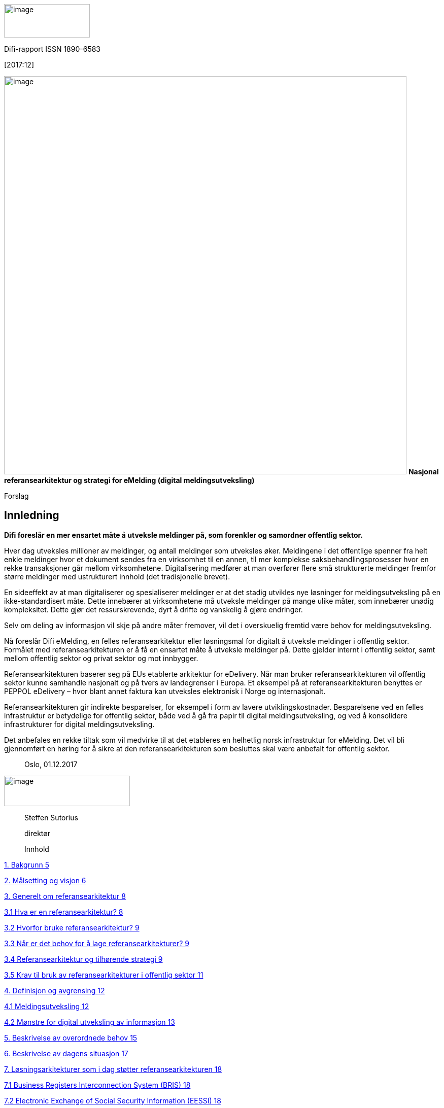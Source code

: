 image:images/media/image1.png[image,width=169,height=66] 

Difi-rapport
ISSN 1890-6583

{empty}[2017:12]

image:images/media/image3.png[image,width=793,height=785]
**Nasjonal
referansearkitektur og strategi for eMelding (digital
meldingsutveksling)**

Forslag


Innledning 
----------


*Difi foreslår en mer ensartet måte å utveksle meldinger på, som
forenkler og samordner offentlig sektor.*

Hver dag utveksles millioner av meldinger, og antall meldinger som
utveksles øker. Meldingene i det offentlige spenner fra helt enkle
meldinger hvor et dokument sendes fra en virksomhet til en annen, til
mer komplekse saksbehandlingsprosesser hvor en rekke transaksjoner går
mellom virksomhetene. Digitalisering medfører at man overfører flere små
strukturerte meldinger fremfor større meldinger med ustrukturert innhold
(det tradisjonelle brevet).

En sideeffekt av at man digitaliserer og spesialiserer meldinger er at
det stadig utvikles nye løsninger for meldingsutveksling på en
ikke-standardisert måte. Dette innebærer at virksomhetene må utveksle
meldinger på mange ulike måter, som innebærer unødig kompleksitet. Dette
gjør det ressurskrevende, dyrt å drifte og vanskelig å gjøre endringer.

Selv om deling av informasjon vil skje på andre måter fremover, vil det
i overskuelig fremtid være behov for meldingsutveksling.

Nå foreslår Difi eMelding, en felles referansearkitektur eller
løsningsmal for digitalt å utveksle meldinger i offentlig sektor.
Formålet med referansearkitekturen er å få en ensartet måte å utveksle
meldinger på. Dette gjelder internt i offentlig sektor, samt mellom
offentlig sektor og privat sektor og mot innbygger.

Referansearkitekturen baserer seg på EUs etablerte arkitektur for
eDelivery. Når man bruker referansearkitekturen vil offentlig sektor
kunne samhandle nasjonalt og på tvers av landegrenser i Europa. Et
eksempel på at referansearkitekturen benyttes er PEPPOL eDelivery – hvor
blant annet faktura kan utveksles elektronisk i Norge og internasjonalt.

Referansearkitekturen gir indirekte besparelser, for eksempel i form av
lavere utviklingskostnader. Besparelsene ved en felles infrastruktur er
betydelige for offentlig sektor, både ved å gå fra papir til digital
meldingsutveksling, og ved å konsolidere infrastrukturer for digital
meldingsutveksling.

Det anbefales en rekke tiltak som vil medvirke til at det etableres en
helhetlig norsk infrastruktur for eMelding. Det vil bli gjennomført en
høring for å sikre at den referansearkitekturen som besluttes skal være
anbefalt for offentlig sektor.

________________
Oslo, 01.12.2017
________________

image:images/media/image5.png[image,width=248,height=60]

________________
Steffen Sutorius

direktør

Innhold
________________

link:#bakgrunn[1. Bakgrunn 5]

link:#målsetting-og-visjon[2. Målsetting og visjon 6]

link:#generelt-om-referansearkitektur[3. Generelt om referansearkitektur
8]

link:#_Toc508697751[​3.1 Hva er en referansearkitektur? 8]

link:#_Toc508697752[3.2 Hvorfor bruke referansearkitektur? 9]

link:#når-er-det-behov-for-å-lage-referansearkitekturer[3.3 Når er det
behov for å lage referansearkitekturer? 9]

link:#referansearkitektur-og-tilhørende-strategi[3.4 Referansearkitektur
og tilhørende strategi 9]

link:#_Toc508697755[3.5 Krav til bruk av referansearkitekturer i
offentlig sektor 11]

link:#definisjon-og-avgrensing[4. Definisjon og avgrensing 12]

link:#_Toc508697757[4.1 Meldingsutveksling 12]

link:#mønstre-for-digital-utveksling-av-informasjon[4.2 Mønstre for
digital utveksling av informasjon 13]

link:#beskrivelse-av-overordnede-behov[5. Beskrivelse av overordnede
behov 15]

link:#beskrivelse-av-dagens-situasjon[6. Beskrivelse av dagens situasjon
17]

link:#løsningsarkitekturer-som-i-dag-støtter-referansearkitekturen[7.
Løsningsarkitekturer som i dag støtter referansearkitekturen 18]

link:#_Toc508697762[7.1 Business Registers Interconnection System (BRIS)
18]

link:#electronic-exchange-of-social-security-information-eessi[7.2
Electronic Exchange of Social Security Information (EESSI) 18]

link:#elektroniske-handelsformat-ehf-og-peppol-edelivery-nettverket[7.3
Elektroniske handelsformat (EHF) og PEPPOL eDelivery-nettverket 18]

link:#betalingsinitiering[7.4 Betalingsinitiering 19]

link:#eformidling-meldingsutveksling-mellom-offentlige-virksomheter[7.5
eFormidling (Meldingsutveksling mellom offentlige virksomheter) 20]

link:#beskrivelse-av-referansearkitektur-for-digital-meldingsutveksling[8.
Beskrivelse av referansearkitektur for digital meldingsutveksling 21]

link:#prinsipper[8.1 Prinsipper 21]

link:#krav-til-emelding[8.2 Krav til eMelding 21]

link:#arkitektur-for-emelding[8.3 Arkitektur for eMelding 21]

link:#arkitektur-for-meldingsformidling[8.4 Arkitektur for
meldingsformidling 22]

link:#særlige-problemstillinger[9. Særlige problemstillinger 24]

link:#overføringsprotokoller[9.1 Overføringsprotokoller 24]

link:#forvaltning-og-ansvar-for-capability-lookup[9.2 Forvaltning og
ansvar for Capability Lookup 24]

link:#forvaltning-og-utvikling-av-programvare[9.3 Forvaltning og
utvikling av programvare 25]

link:#ansvar-for-vedlikehold-og-videreutvikling-av-referansearkitekturen[9.4
Ansvar for vedlikehold og videreutvikling av referansearkitekturen 25]

link:#forvaltning-av-infrastrukturen[9.5 Forvaltning av infrastrukturen
25]

link:#en-eller-flere-domenespesifikke-infrastrukturer[9.6 En eller flere
domenespesifikke infrastrukturer 26]

link:#finansiering-av-formidlingstjenester[9.7 Finansiering av
formidlingstjenester 26]

link:#overordnet-om-kostnader-og-nytte-ved-referansearkitektur-for-meldingsutveksling[10.
Overordnet om kostnader og nytte ved referansearkitektur for
meldingsutveksling 27]

link:#strategiske-grep-for-å-oppnå-endring[11. Strategiske grep for å
oppnå endring 29]

link:#_Toc508697782[11.1 Felles regelverk og styring 29]

link:#_Toc508697783[11.2 Grenseoverskridende tjenester/infrastruktur 29]

link:#_Toc508697784[11.3 Beste praksis fra Europa 29]

link:#_Toc508697785[11.4 Integrasjonspunkt 29]

link:#påvirke-prosjekter[11.5 Påvirke prosjekter 30]

link:#_Toc508697787[11.6 Finansiering via CEF Digital 30]

link:#ambisjonsnivå-og-tiltak[12. Ambisjonsnivå og tiltak 31]

link:#vedlegg-a---prinsipper[Vedlegg A - Prinsipper 35]

link:#referanseark-for-difi[Referanseark for Difi 1]

Bakgrunn
--------

I 2013 gjennomførte Difi en omfattende _kartlegging_ på området
Meldingsutveksling i offentlig sektor, som viser et klart rom for
forbedring __(Difi Rapport
2013:13__footnote:[https://www.difi.no/rapport/2013/11/meldingsutveksling-internt-i-forvaltningen[https://www.difi.no/rapport/2013/11/meldingsutveksling-internt-i-forvaltningen]]_)._
Store og små offentlige virksomheter benytter ofte papirpost eller
e-post for å kommunisere med hverandre i mangel av bedre alternativer.
Det ble også i rapporten påpekt at det utvikles for mange enkeltstående
løsninger for meldingsutveksling.

Det ble også kartlagt hvordan og i hvilke sammenhenger offentlige
virksomheter utveksler informasjon. Kartleggingen viste at
meldingsutveksling mellom offentlige virksomheter ofte inngår i en
større arbeidsprosess, hvor innbyggere eller private virksomheter er
involvert i ett eller flere av trinnene. Samtidig kan
forvaltningsorganer på ulike forvaltningsnivåer være involvert.

I 2015 ble det arbeidet frem en __Løsning for meldingsutveksling i
offentlig sektor (Difi Rapport
2015:3__footnote:[https://www.difi.no/rapport/2015/03/losning-meldingsutveksling-i-offentlig-sektor[https://www.difi.no/rapport/2015/03/losning-meldingsutveksling-i-offentlig-sektor]]_)._
Disse to rapportene redegjør tilsammen for behov, krav og mulige
løsninger for en samlet arkitektur for digital meldingsutveksling
(heretter omtalt som meldingsutveksling) mellom offentlige virksomheter,
mellom offentlige og private virksomheter og mot innbyggere.

Difi er et sentralt redskap i regjeringens arbeid med å utvikle og
effektivisere offentlig sektor. Difi skal løse felles utfordringer i
offentlig sektor som krever samordnet innsats. Meldingsutveksling er et
område der det kreves samordning og denne rapporten er et direkte
resultat av at Difi i sitt tildelingsbrev for 2017 har fått i oppdrag å
utarbeide en strategi og referansearkitektur for meldingsutveksling.

Norge skal være en del av det digitale indre marked i Europa
footnote:[https://www.regjeringen.no/no/tema/europapolitikk/tema/ikt-og-forvaltning1/id686154/[https://www.regjeringen.no/no/tema/europapolitikk/tema/ikt-og-forvaltning1/id686154/]]og
ta i bruk felles europeisk IKT-infrastruktur. Tillitstjenestene
beskrevet i
eIDAS-forordningenfootnote:[https://www.regjeringen.no/no/sub/eos-notatbasen/notatene/2012/okt/forordning-om-eid-og-elektroniske-tillitstjenester/id2434955/[https://www.regjeringen.no/no/sub/eos-notatbasen/notatene/2012/okt/forordning-om-eid-og-elektroniske-tillitstjenester/id2434955/]],
som også setter krav til meldingsutveksling, blir tilgjengelig som
fellestjenester som kan benyttes både av offentlige og private
virksomheter. CEF
eDeliveryfootnote:[https://ec.europa.eu/cefdigital/wiki/display/CEFDIGITAL/CEF+Digital+Home[https://ec.europa.eu/cefdigital/wiki/display/CEFDIGITAL/CEF+Digital+Home]],
som er den anbefalte infrastrukturen for meldingsutveksling i EU, danner
grunnlaget for eMelding som en nasjonal strategi og referansearkitektur
for meldingsutveksling. Norge er deltagere i EU-programmet CEF Digital,
som har som målsetting å etablere og forvalte en felles
IKT-infrastruktur på tvers av landegrensene i Europa, deriblant CEF
eDelivery, og er en viktig forutsetning for det digitale indre markedet.
Norsk deltakelse i programmet legger til rette for at norske løsninger
kan kobles til den felles infrastrukturen.

Målsetting og visjon
---------------------

Strategi og referansearkitektur for meldingsutveksling er et oppdrag
gitt av KMD i tildelingsbrevet for 2017: _«Difi skal utarbeide strategi
og referansearkitektur for meldingsutveksling»._ Arbeidet bygger videre
på Difis meldingsutvekslingsrapporter 2013:13 og 2015:3, som primært
omfattet offentlig sektor, samt på Difis arbeid med å digitalisere
offentlige anskaffelsesprosesser. Denne referansearkitekturen gjelder
også meldingsutveksling mellom offentlig sektor og privat sektor. Den
kan også benyttes for meldingsutveksling mellom private virksomheter der
de private aktørene finner det formålstjenlig.

*Referansearkitektur*

Formålet med referansearkitekturen foreMelding, er å beskrive hvordan
meldingsutveksling bør skje internt i offentlig sektor, samt mellom
offentlig sektor og privat sektor, basert på den europeiske byggeklossen
CEF eDelivery. Bruk av referansearkitektur vil forenkle utvikling, drift
og forvaltning av meldingsutveksling og legge til rette for nye
meldingsutvekslingsmønstre.

Målgruppe for referansearkitekturen er arkitekter, forretningsutviklere
og prosjektledere som jobber med digitalisering av forretningsprosesser
som involverer flere virksomheter.

Referansearkitekturen består av denne strategien som sier hvordan
referansearkitekturen skal tas i bruk, og en teknisk del som er
arkitekturmalen.

Referansearkitekturen vil definere roller og plassere ansvar, veilede og
stille krav til arkitektur og standarder som skal benyttes når meldinger
utveksles, basert på beste praksis i EU. Hvor det er aktuelt vil
referansearkitekturen peke på konkrete løsninger som kan benyttes.

*Strategi*

Hensikten med denne strategien er å sikre at eMelding
referansearkitekturen tas i bruk, så raskt som mulig med lavest mulig
ressursbruk. Dette vil føre til konsolidering av hvordan meldinger
utveksles internt i offentlig sektor samt mellom offentlig sektor og
privat sektor. Strategien vil ha tiltak for å plassere ansvar for
referansearkitekturen og komponenter i infrastrukturen samt stille krav
til bruk av referansearkitekturen.

Målgruppe for denne strategien er virksomhetsarkitekter og ledere med
ansvar for digitalisering.

Visjon for meldingsutveksling illustreres i figuren under:

image:images/media/image6.jpeg[image,width=737,height=374]

*Effektmål*

Følgende effektmål gjelder for referansearkitektur for
meldingsutveksling:

* En mer ensartet måte å utveksle meldinger i og med offentlig sektor.
* Offentlig norsk sektor er bedre i stand til å utveksle meldinger innen
EØS-området (over landegrenser).
* Enklere utvikling av løsninger for meldingsutveksling ved bruk av
referansearkitekturen.

*Resultatmål*

Innholdet i denne strategien er et resultat av prosjektets mål:

* Tilby forslag til en norsk referansearkitektur for eMelding basert på
CEF eDelivery.
* Lage forslag til en strategi som anbefaler hvordan eMelding skal
behandles videre.
* Beskrive ulike samhandlingsmønstre for å få en mer presis begrepsbruk
på området.
* Identifisere problemstillinger som bør løses for å forenkle eMelding.

 Generelt om referansearkitektur
--------------------------------

​3.1 Hva er en referansearkitektur?
~~~~~~~~~~~~~~~~~~~~~~~~~~~~~~~~~~~

En referansearkitektur er en løsningsmal for hvordan virksomheter
utvikler løsninger innenfor et avgrenset område. Referansearkitekturen
beskriver forretningsmessige mål, fastlegger prinsipper og begreper som
gjelder for området, hvilke standarder og eventuelt hvilke teknologier
som bør benyttes, og hvordan virksomheten skal realiserer effekter både
på forretningsnivå og teknisk nivå.

Det finnes ulike typer referansearkitekturer: ​

* Grunnleggende referansearkitekturer, som beskriver generelle krav til
for eksempel informasjonssikkerhet.
* Tekniske, som beskriver arkitekturen og peker på relevante
teknologiske løsninger som skal utvikles og brukes, for eksempel krav
til tegnsett når data skal utveksles mellom registre.
* Anvendelsesorienterte, som innen et spesifikt forretningsområde peker
på prinsipper og retningslinjer til konkrete løsninger, f.eks. denne
referansearkitekturen om meldingsutveksling.

Referansearkitekturer kan beskrives på ulike abstraksjonsnivåer.
Omfangsrike og altomfattende arkitekturer kan være hinder for
innovasjon. Det viktig å finne rett balanse på omfang og
detaljeringsnivå. Hvis ensartet samhandling er viktig, bør kravene som
stilles være mer detaljert.

Referansearkitektur må ta utgangspunkt i brukerbehov, være basert på
erfaring og peke på beste praksis.

Referansearkitekturene gir både offentlige og private virksomheter
felles retning på nyutvikling, videreutvikling og anskaffelser av
offentlige samhandlingsløsninger.

Figuren nedenfor viser sammenhengen mellom forretningsmessige mål og
behov for referansearkitektur, som påvirker løsninger, og som inngår i
forvaltningens digitale samhandlingsplattform.

image:images/media/image7.png[image,width=616,height=291]

Figur 2: Rammeverk for referansearkitektur

3.2 Hvorfor bruke referansearkitektur?
~~~~~~~~~~~~~~~~~~~~~~~~~~~~~~~~~~~~~~

​​Referansearkitektur tilbyr harmonisering av samhandlingsarkitekturer
gjennom felles begrepsbruk, gjenbrukbare løsninger og erfaring basert på
beste praksis.

________________________________________________________________________________________________________________________________________________________________________________________________________________________________
*Økt fart*: Referansearkitekturer gir et modent startpunkt for arbeidet
med arkitektur i et utviklingsprosjekt. Virksomheten trenger ikke finne
opp hjulet på nytt.

*Høyere kvalitet*: Referansearkitekturer baserer seg på erfaring og
beste praksis.

*Mer Gjenbruk*: Referansearkitekturer peker på ressurser som kan
gjenbrukes, og dermed enklere å finne.

*Sterkere harmonisering o​​g samhandling*: Harmoniserer samhandlingen
generelt og på tvers av sektorer og forvaltningsnivå.

*Effektivt samarbeid på tvers*: Det er enklere å samarbeide på tvers av
sektorer og forvaltningsnivå ved bruk av felles begreper, modeller og
arkitektur. Det blir enklere å utveksle erfaringer og virksomhetene
modnes sammen.

*I tråd med lover og regler*: Referansearkitekturer kan bygge inn
juridiske krav og sikre at disse kravene følges.
________________________________________________________________________________________________________________________________________________________________________________________________________________________________

3.3 Når er det behov for å lage referansearkitekturer?
~~~~~~~~~~~~~~~~~~~~~~~~~~~~~~~~~~~~~~~~~~~~~~~~~~~~~~

Det er aktuelt å ha felles referansearkitekturer når flere virksomheter
har mange av de samme behovene, og behovene løses på ulike måter. Dette
gjelder særlig der det er behov for samhandling, og det er barrierer for
samhandling.

I offentlig sektor har det vært vanlig å løse åpenbare likartede behov
ved å etablere felleskomponenter. Felleskomponentene omfatter både
løsninger og registre. De viktigste kalles nasjonale felleskomponenter -
f.eks. ID-porten for å håndtere autentisering og Folkeregisteret for å
ha et sentralt register over personopplysninger. ​ Det bør vurderes om
man i større grad skal bruke referansearkitekturer, slik at
virksomhetene selv kan løse fellesoffentlige behov, og samtidig ivareta
egne prinsipper og krav.

Referansearkitekturer vil kunne være et nyttig virkemiddel for å
understøtte politiske målsetninger som gjelder hele offentlig sektor på
digitaliseringsområdet, for eksempel realisering av målene i Digital
agenda.

3.4 Referansearkitektur og tilhørende strategi
~~~~~~~~~~~~~~~~~~~~~~~~~~~~~~~~~~~~~~~~~~~~~~

image:images/media/image8.gif[image]

_Figur_ _3: Innhold i en referansearkitektur_

Referansearkitektur består av en strategi som sier hvordan en
referansearkitektur skal tas i bruk, og en teknisk referansearkitektur.

En referansearkitektur-strategi beskriver typisk følgende elementer:

* Visjon - hva er arkitektur-målbildet for referansearkitekturen, og
innplassering i den nasjonale arkitekturen (ønsket situasjon)
* Prinsipper - hvilke prinsipper ligger til grunn for det
forretningsmessige behov referansearkitekturen adresserer
* Politiske mål og føringer som ligger til grunn for
referansearkitekturen
* Nå-situasjonen og behov/problembeskrivelse
* Strategi for å gå fra nå-situasjon til ønsket situasjon
* Strategi for forvaltning og styring av referansearkitekturen
* En ikke-teknisk beskrivelse av referansearkitekturen

Den tekniske delen av referansearkitekturen er malen for en
løsningsarkitektur og er uttrykt i arkitekturspråk og modeller. Øverste
nivå er en overordnet beskrivelse av arkitekturen (Solution Architecture
Template (SAT)) og de arkitekturkomponenter (Architectural Building
Blocks (ABB)) den består av. De enkelte arkitekturkomponenter er
detaljert beskrevet, herunder hvilke standarder de baseres seg på.

image:images/media/image9.png[image,width=616,height=375]

Figur 4: European Interoperability Framework (EIF)

European Interoperability Framework
(EIF)footnote:[https://ec.europa.eu/isa2/eif_en[https://ec.europa.eu/isa2/eif_en]]
er et rammeverk for samhandling, laget av EU-kommisjonen under
ISA-programmet. I relasjon til spesielt referansearkitekturer er de fire
lagene i rammeverket (juridisk, organisatorisk, semantisk og teknisk
samhandlingsevne) relevant. Dette viser at samhandling handler om mer
enn teknologi. EIF-rammeverket sikrer at det blir satt fokus på behov,
krav og løsninger i de ulike lagene. Det pågår et arbeid, i regi av Difi
og SKATE, for å få på plass et nasjonalt rammeverk for samhandling
(NIF), basert på EIF.

Grunnlaget for referansearkitekturen er European Interoperability
Reference Architecture
(EIRAfootnote:[https://ec.europa.eu/isa2/solutions/eira_en[https://ec.europa.eu/isa2/solutions/eira_en]]),
som er Europakommisjonens referansearkitektur for samhandling. EIRA er
delt i overensstemmelse med lagene i EIF. Den er så generell at den
dekker alle tenkelige samhandlingsløsninger og tjener primært som en
klassifikasjons- og struktureringsmodell, da den beskriver hvilke
komponenter en referansearkitektur dekker og dens plassering i
referansearkitekturlandskapet.

image:images/media/image10.jpeg[image]

Figur 5: European Interoperability Reference Architecture (EIRA)

EIF og EIRA er strukturerende verktøy som kan hjelpe til å beskrive en
referansearkitekturs rammer og fokus. For eksempel de områder en
referansearkitektur dekker og hvilke samhandlingslag som behandles.

3.5 Krav til bruk av referansearkitekturer i offentlig sektor
~~~~~~~~~~~~~~~~~~~~~~~~~~~~~~~~~~~~~~~~~~~~~~~~~~~~~~~~~~~~~

Det må tas stilling til hvilken status referansearkitekturer skal ha i
offentlig sektor. Det foreslås at referansearkitekturene enten skal være
obligatorisk (som betyr at referansearkitekturen *skal* benyttes
innenfor et angitt område), eller anbefalt (som betyr at
referansearkitekturen *bør* benyttes, men kan fravikes i særlige
tilfeller).

En referansearkitektur kan også være delvis obligatorisk og delvis
anbefalt, dermed oppnås høyere grad av fleksibilitet.

De standarder som gjelder for området bør inngå i referansekatalogen for
offentlig
sektorfootnote:[https://www.difi.no/fagomrader-og-tjenester/digitalisering-og-samordning/standarder/referansekatalogen[https://www.difi.no/fagomrader-og-tjenester/digitalisering-og-samordning/standarder/referansekatalogen]].

Definisjon og avgrensing
------------------------

4.1 Meldingsutveksling
~~~~~~~~~~~~~~~~~~~~~~

image:images/media/image11.jpeg[image,width=520,height=323]

Meldingsutveksling
er en delmengde av informasjonsutveksling. Meldingsutveksling handler om
å flytte informasjon mellom to aktører. Når virksomheter har et felles
ansvar for utførelse av en forretningsprosess, skal det avtales og
defineres en koreografi (å sette forretningsprosesser i sammenheng)
mellom virksomhetene.

Et eksempel på en slik koreografi er «tradisjonell» manuell
saksbehandling. Avsender utformer et brev med dokumenter der man
etterlyser informasjon fra en annen virksomhet (mottaker).
Meldingsformidling er her den digitale versjonen av postverket.

En virksomhet skal kunne igangsette en forretningsprosess hos en annen
virksomhet gjennom en transaksjon i form av utveksling av en
hendelsesnotifikasjon som omhandler hvilken transaksjon det dreier seg
om, og hvilke data som er nødvendig for å kunne videreføre
forretningsprosessen. En forretningsprosess-koreografi er avtalen om
sekvensen av transaksjoner mellom to eller flere virksomheter, samt
innholdet i hver transaksjon (hendelsesnotifikasjon og Dokument(er)).

Dette spenner fra det enkle, hvor et dokument sendes fra en virksomhet
til en annen, til de mer komplekse forretningsprosessene, hvor en
transaksjon initierer en saksbehandlingsprosess hvor en rekke
transaksjoner går mellom virksomhetene.

eMeldingfootnote:[https://difidrift.sharepoint.com/sites/Arkitekturbibliotek/Referansearkitekturer/SAT-eDelivery.aspx[https://difidrift.sharepoint.com/sites/Arkitekturbibliotek/Referansearkitekturer/SAT-eDelivery.aspx]]
er digital meldingsutveksling, som støtter offentlige virksomheter,
private virksomheter og innbyggere med delte og sammenhengende
forretningsprosesser på en fleksibel, sikker og pålitelig måte.

4.2 Mønstre for digital utveksling av informasjon
~~~~~~~~~~~~~~~~~~~~~~~~~~~~~~~~~~~~~~~~~~~~~~~~~

Meldingsutveksling relaterer seg til alle EIF-lagenefootnote:[Juridisk,
organisatorisk, semantisk og teknisk samhandling - kap. 3.4]. Begrepet
meldingsformidling handler kun om arkitektur/infrastruktur på det
tekniske lag, det vil si selve flyttingen av en melding fra en
virksomhet til en annen.

image:images/media/image12.jpeg[image]

eMelding er en av flere former (mønstre) for digital
informasjonsutveksling. Figuren under viser tre forskjellige mønstre.
Mønsteret eMelding er fokus for denne referansearkitekturen, mens de
øvrige er eksempler på andre mønstre.

image:images/media/image13.png[image]

Figur 8: Mønstre for digital informasjonsutveksling

*eMelding*

Meldingsutveksling er karakterisert ved asynkron informasjonsforsendelse
(push), og kan sammenlignes med å sende en e-post eller SMS. Mottakeren
beslutter selv når og hvordan sin del av forretningsprosessen skal
startes (asynkront). Dette mønsteret egner seg når en virksomhet vet
hvilke andre virksomheter de skal kommunisere med, eller når
virksomheten ikke har kontroll på hvordan eller når en mottaker kommer
til å utføre sin del av forretningsprosessen.

*eOppslag*

eOppslag er synkron tilgang til informasjon enten ved henting av
informasjon (pull) eller oppdatering av informasjon (push). Dette
foregår i sanntid (synkront), hvor svar på en forespørsel gis innenfor
få sekunder. Dette kan være å gjøre en spørring i Folkeregisteret.
Mønsteret egner seg når en virksomhet har faste og forutsigbare parter,
slik som ved oppslag mot et register, der virksomhetene på forhånd kan
avtale hvordan og hvor fort mottakers forretningsprosess skal utføres.

*eNotifikasjon*

eNotifikasjon er en asynkron publisering av informasjon. Mottakere
abonnerer på spesifikke meldinger, typisk notifikasjoner på en hendelse.
Mønsteret egner seg for situasjoner der virksomhet ønsker å starte en
forretningsprosess basert på at en tilstand er endret. Et eksempel er at
virksomheten kan abonnerer på Folkeregisteret slik at de kan få beskjed
når en innbygger flytter inn og ut av ansvarsområdet til virksomheten,
eller abonnere på informasjon om åpnede konkurser i Konkursregisteret.

*Bruk av mønstre*

Formålet med å ha slike standardiserte mønstre er at virksomhetene i
større grad kan gjenbruke komponenter når sammenlignbare
forretningsprosesser skal digitaliseres. Hvilke av mønstrene som egner
seg best er avhengig av hver enkelt forretningsprosess, aktørene som er
involvert og om disse er kjente eller ikke.

Beskrivelse av overordnede behov
--------------------------------

Hver dag utveksles millioner av meldinger mellom virksomheter, og antall
meldinger som utveksles øker. Digitalisering medfører at virksomhetene
overfører flere små meldinger som er strukturerte, fremfor større
meldinger med ustrukturert innhold (det tradisjonelle brevet). En
sideeffekt av at virksomhetene digitaliserer og spesialiserer meldinger
er at det stadig utvikles nye løsninger for eMelding. Det er behov for
at eMeldingsutveksling skjer på en effektiv, pålitelig og sikker måte,
og at det er enkelt å koble til nye parter. For å skape det digitale
indre markedet i Europa er eMelding en av de viktigste byggeklossene.
For å øke samhandlingsevnen bør nasjonale myndigheter arbeide for at
meldingsutveksling skjer på en felles og gjenbrukbar måte, fremfor å
lage nye og særegne løsninger for eMelding.

*Behov for redusert kompleksitet*

Det kan stilles spørsmål ved behov for referansearkitektur for eMelding
i de tilfeller hvor kun to parter utveksler meldinger bilateralt.
Utfordringen kommer når en virksomhet har en rekke bilaterale forhold,
med ulik måte å utveksle meldinger på. Summen av bilaterale
eMeldingsløsninger innebærer kompleksitet, som referansearkitekturen kan
medvirke til å forenkle.

Virksomhetene må forholde seg til mange grensesnitt og ulike løsninger
for eMelding. Det er et behov for å konsolidere infrastrukturene for å
redusere antall grensesnitt og etablere en løsere kobling mellom
virksomhetenes forretningsprosesser og selve meldingsutvekslingen.

*Behov for økt samhandlingsevne*

Med digitalisering vil det være behov for å samhandle med andre aktører
og på nye måter enn i dag. En referansearkitektur og en nasjonal
infrastruktur gjør dette enklere.

*Behov for bedre etterlevelse av regelverk*

Løsning for eMelding må gjøre det enklere for offentlige virksomheter å
etterleve relevant regelverk i Norge og EU. Difi-rapport 2015:3 peker på
behov for bedre etterlevelse at journalføringsplikten i arkivloven.
eIDAS-forordningen
footnote:[https://www.regjeringen.no/no/sub/eos-notatbasen/notatene/2012/okt/forordning-om-eid-og-elektroniske-tillitstjenester/id2434955/[https://www.regjeringen.no/no/sub/eos-notatbasen/notatene/2012/okt/forordning-om-eid-og-elektroniske-tillitstjenester/id2434955/]]
som vil bli implementert i norsk lovgivning stiller krav, blant annet
for bruk av tillitstjenester, herunder CEF eDelivery. Ny
personvernforordning vil også stille krav som kan ha betydning for
hvordan eMelding skjer. Referansearkitekturen må sikre at gjeldende
regelverkskrav følges og må tilpasses nye regler. Ved bruk av
referansearkitekturen vil hensynet til regelverk kunne bli ivaretatt.

*Behov for grenseoverskridende tjenester*

Norske virksomheter har behov for eMelding på tvers av landegrenser.
Skal norske virksomheter enkelt kunne samhandle med Europa bør den
nasjonale infrastrukturen baseres på CEF eDelivery, som er den
byggekloss som forventes brukt i Europa for eMelding.

Brønnøysundregisteret har koblet seg til Business Registers
Interconnection System (BRIS), som er en del av CEF Digital for
tilkobling av Enhetsregistre for deling av selskapsinformasjon mellom
land i EU.

NAV har gjennom Electronic Exchange of Social Security
Information(EESSI) igangsatt prosjekt for utveksling av
trygdeinformasjon på tvers av landegrenser. Begge disse fellesløsningene
fra EU og CEF Digital baserer seg på bruk av CEF eDelivery for
meldingsutveksling.

Difi har gjennom ledelse og deltakelse i PEPPOL prosjektet og
OpenPEPPOL-organisasjonen etablert og implementert en felles europeisk
transportinfrastruktur for e-handel og e-faktura, som i dag er del av
CEF eDelivery.

*Behov for nødvendig informasjonssikkerhet*

Sikring av informasjon er sentralt i eMelding. Dette omfatter
integritet, konfidensialitet og uavviselighet. Informasjon må kunne
sendes uendret mellom avsender og mottaker, og uvedkommende må ikke få
tilgang til informasjonen. Avsender må være trygg på at mottaker er
riktig mottaker og mottaker må være trygg på at avsender er den
vedkommende utgir seg for å være. Informasjonen om eMelding må være
sporbar i ettertid (uavviselig). Referansearkitekturen ivaretar disse
behovene.

*Behov for informasjon om mottaker*

Avsender har behov for å vite om mottaker er i stand til å motta og
behandle den spesifikke meldingstypen som ønskes sendt, samt de tekniske
detaljene for utvekslingen. Videre har avsender behov for informasjon om
mottakers elektroniske adresse. Med denne informasjonen på plass kan
informasjon sendes fra avsenders maskin til mottakerens maskin, hvor den
kan prosesseres videre. Tilgang til oppdatert informasjon om mottakernes
tekniske kapabiliteter og deres elektroniske adresser ivaretas i
Capability Lookup-funksjonen i referansearkitekturen.

*Behov for forenkling av prismodeller/forretningsmodeller*

I dagens situasjon med ulike leverandører og løsninger for
eMeldingsformidling eksisterer det ulike forretningsmodeller. Det er
behov for å forenkle og redusere kostnadene knyttet til eMelding. Som
del av konsolidering av infrastrukturen må pris- og forretningsmodell
forenkles, og dermed gi større grad av forutsigbarhet for brukerne.

Beskrivelse av dagens situasjon
-------------------------------

Beskrivelse av dagens situasjon er tilsvarende beskrivelsen i _rapport
2015:3 løsning for meldingsutveksling i offentlig sektor_. Offentlige
virksomheter må i dag forholde seg til flere infrastrukturer for
eMeldingsformidling. Disse forvaltes av ulike virksomheter, det er brukt
ulike integrasjonsstandarder, de er ikke interoperatible (de snakker
ikke sammen) og det er liten grad av samordning mellom forvalterne av
infrastrukturene. Siden flere parallelle infrastrukturer benyttes, må
både offentlige virksomheter og deres leverandører forholde seg til
flere ulike grensesnitt. Dette leder til økt kompleksitet, høyere
kostnader enn nødvendig og tregere utbredelse av den enkelte
infrastruktur for eMelding. Resultatet er dårlig samordning av offentlig
sektor.

Et sentralt element for å kunne konsolidere og forenkle infrastrukturene
for eMelding er at det etableres en løsning for Capability Lookup. En av
anbefalingene i rapport 2015:3 var å etablere et integrasjonspunkt
(frittstående integrasjonsmodul), for å konsolidere integrasjonen mot de
ulike infrastrukturene for meldingsutveksling. Integrasjonspunktet er
tenkt som den del av en transisjonsarkitektur (virkemiddel for å lette
overgang fra dagens situasjon til ønsket situasjon) mot en mer
konsolidert eMeldingsformidlings-infrastruktur for eMelding.

image:images/media/image14.jpeg[Bilde3,width=591,height=339]

Figur 9: Nå-situasjon

Det eksisterer i dag flere prosjekter og aktiviteter som jobber med
dette problemområdet. KS har gjennom sitt initiativ FIKS flere
komponenter som håndterer deler av dette (for eksempel SvarUT). Innenfor
helsesektoren er Norsk Helsenett og Direktoratet for e-Helse sentrale
aktører som jobber med disse problemstillingene.

Difi har parallelt med referansearkitektur og strategi jobbet med mer
operative oppgaver hvor eMelding står sentralt. En hovedsatsing er
digitalisering av offentlige anskaffelser gjennom bruk av elektronisk
handelsformat (EHF) og PEPPOL eDelivery-nettverket. En annen
hovedsatsing er oppfølging av anbefalingene fra 2015:3 rapporten om
løsning for eMelding i offentlig sektor gjennom integrasjonspunkt. Dette
er således sentrale satsinger for Difi i forhold til operasjonalisering
og gjennomføring av målene satt i denne strategien.

Løsningsarkitekturer som i dag støtter referansearkitekturen
------------------------------------------------------------

7.1 Business Registers Interconnection System (BRIS)
~~~~~~~~~~~~~~~~~~~~~~~~~~~~~~~~~~~~~~~~~~~~~~~~~~~~

Ansvarlig: Brønnøysundregistrene

https://ec.europa.eu/cefdigital/wiki/pages/viewpage.action?pageId=46992657[https://ec.europa.eu/cefdigital/wiki/pages/viewpage.action?pageId=46992657]

BRIS er en løsning for sammenkobling av europeiske foretaksregistre.
BRIS er regulert i direktiv 2012/17/EU og i gjennomføringsrettsakten EU
2015/884 av 8. juni 2015. Løsningen ble satt i drift 8. juni 2017.

Alle foretaksregistre i EØS-området er koblet opp mot European Central
Platform (ECP). All kommunikasjon går mellom det enkelte
foretaksregister og ECP. I kommunikasjonen mot ECP benyttes CEF
https://ec.europa.eu/cefdigital/wiki/display/CEFDIGITAL/eDelivery[eDelivery] og CEF
https://ec.europa.eu/cefdigital/wiki/display/CEFDIGITAL/eSignature[eSignature] komponentene. 

Gjennom BRIS gis publikum tilgang via e-Justice portalen
(https://e-justice.europa.eu/content_find_a_company-489-en.do[https://e-justice.europa.eu/content_find_a_company-489-en.do])
for å søke opp og aksessere/bestille oppdatert foretaksinformasjon og
dokumenter.  I tillegg håndterer ECP notifikasjoner mellom
foretaksregistre knyttet til statusendringer, dette er spesielt relevant
for informasjon om foretak hjemmehørende i ett land men som har filial i
annet land eller ved gjennomføring av grenseoverskridende fusjoner av
foretak.

7.2 Electronic Exchange of Social Security Information (EESSI)
~~~~~~~~~~~~~~~~~~~~~~~~~~~~~~~~~~~~~~~~~~~~~~~~~~~~~~~~~~~~~~

Ansvarlig: Arbeids-og velferdsetaten (NAV)

http://ec.europa.eu/social/main.jsp?catId=869[http://ec.europa.eu/social/main.jsp?catId=869]

EESSI er en løsning for eMeldinger innenfor trygdeområdet. Løsningen er
basert på CEF eDelivery og har 60 aksesspunkter, som omfatter alle EU og
EØS land. EESSI omfatter 320 ulike meldingsflyter kalt SED (Strukturerte
elektroniske dokumenter), og mer enn 10 000 institusjoner og
hundretusener av saksbehandlere er involvert.

Forskrift om inkorporasjon av trygdeforordningene i EØS-avtalen
(Inkorporeringsforskriften (F22.06.2012 nr. 585) viser hvilke lover som
berøres av EUs trygderegler, og dermed også av EESSI. Norge har avgitt
en erklæring der det framgår hvilke norske lover som er omfattet og ut
fra det også hvilke institusjoner.

Til pan-europeisk eMelding, er det besluttet at Norge skal ha et
aksesspunkt, som forvaltes av NAV.

7.3 Elektroniske handelsformat (EHF) og PEPPOL eDelivery-nettverket
~~~~~~~~~~~~~~~~~~~~~~~~~~~~~~~~~~~~~~~~~~~~~~~~~~~~~~~~~~~~~~~~~~~

Ansvarlig: Difi

Utveksling av elektroniske handelsdokumenter, inkludert faktura, i
offentlige anskaffelsesprosesser i Norge gjennomføres i dag i en
løsningsarkitektur som er i overenstemmelse med den foreslåtte
referansearkitekturen for meldingsutveksling. Dette skjer gjennom bruk
av elektronisk handelsformat
(EHF)footnote:[https://www.anskaffelser.no/digitalisering/verktoykasse-systemleverandorer/formater-ehf-bis[https://www.anskaffelser.no/digitalisering/verktoykasse-systemleverandorer/formater-ehf-bis]]
og PEPPOL
eDelivery-nettverketfootnote:[https://peppol.eu/what-is-peppol/peppol-transport-infrastructure/[https://peppol.eu/what-is-peppol/peppol-transport-infrastructure/]].
EHF er en strukturert beskrivelse av en forretningsprosess,
informasjonsflyten i prosessen og reglene som gjelder for
gjennomføringen av prosessen, knyttet til et teknisk format for
meldingsutveksling. EHF er en norsk tilpasning av PEPPOL BIS, som igjen
er basert på resultater fra europeisk standardiseringsarbeid gjennom CEN
og bruk av Universal Business Language (ISO/IEC 19845 UBL).

Forsendelse av EHF og PEPPOL BIS-dokumenter skjer gjennom PEPPOL
eDelivery-nettverket, som er en løsningsinstans av den foreslåtte
referansearkitekturen for meldingsutveksling.

Forvaltning og styring av PEPPOL BIS og PEPPOL eDelivery-nettverket
skjer sentralt i regi av OpenPEPPOL
AISBLfootnote:[http://www.peppol.eu[www.peppol.eu]] og på nasjonalt nivå
gjennom en rekke
PEPPOL-myndigheter.footnote:[http://www.peppol.eu/who-is-who/peppol-authorities/[www.peppol.eu/who-is-who/peppol-authorities/]]

Per november 2017 er det 160 aksesspunkt i PEPPOL eDelivery-nettverket i
19 europeiske land, Canada og USA. Omkring 60 av aksesspunktene leverer
tjenester i Norge, de har registrert mer enn 90.000 mottakere i ELMA (en
instans av Capability Lookup funksjonen i referansearkitekturen), og det
gjennomføres mer enn fem millioner transaksjoner i den norske delen av
nettverket hver måned. Majoriteten av disse transaksjonene er i dag
fakturaer, men antallet produktkatalog og ordretransaksjoner er økende.

Økt utbredelse og bruk av EHF og PEPPOL eDelivery-nettverket er sentrale
virkemidler i arbeidet med å digitalisere offentlige
anskaffelsesprosesser i Norge.

7.4 Betalingsinitiering
~~~~~~~~~~~~~~~~~~~~~~~

Ansvarlig: Difi

https://vefa.difi.no/iso20022/[https://vefa.difi.no/iso20022/]

I 2015 ble det klart for Difi at innføring av nye standarder for
betalingsformidling (basert på ISO 20022footnote:[ISO 20022 er en
internasjonal standard fra 1999 som har gitt grunnlag for etablering av
standardiserte betalingsmeldinger i Europa og globalt. Forordning (EU)
No 260/2012 fortale 14, sier at «ISO 20022 XML» skal benyttes i
meldingsutveksling og Artikkel 5 (1b) sier at «ISO 20022 XML» skal
benyttes for debet og kredit transaksjoner, som også er implementert i
https://lovdata.no/dokument/NL/lov/1999-06-25-46[Lov om finansavtaler og
finansoppdrag (finansavtaleloven)] i Norge.]) i Norge ville gi behov for
vesentlige endringer i måten offentlige og private virksomheter
kommuniserer med sine bankforbindelser på. Difi var på det tidspunktet
allerede i gang med å forsterke PEPPOL eDelivery-nettverket for å
understøtte elektronisk tilbudsinnlevering i offentlige anskaffelser.
Difi gikk derfor i dialog med DFØ, som er ansvarlig for inngåelse av
rammeavtaler med bankene om konsernkonto for statlige virksomheter, for
å se om det kunne stilles krav til bruk av det forsterkede
PEPPOL-nettverket i disse avtalene som i dag er inngått med DNB, Nordea
og Sparebank1. DFØ så verdien av å kunne stille et slikt krav både for å
få et standardisert grensesnitt som vil gjøre det enklere for statlige
virksomheter å bytte bankforbindelse, men også for å styrke sikkerheten
i denne meldingsformidlingen. DFØ meldte derfor våren 2016 at det i
neste generasjon rammeavtaler for konsernkontobanker som trår i kraft
fra 2019 vil bli stilt krav om å benytte det forsterkede
PEPPOL-nettverket og sikringen som Difi tilrettelegger for.

Fra høsten 2016 har Difi i samarbeid med finansnæringens
infrastrukturselskap Bits, og en rekke banker,
økonomisystem­leverandører og offentlige virksomheter gjennomført et
prosjekt for å ta i bruk løsninger for formidling av betalingsmeldinger
mellom virksomheter og deres bankforbindelse basert på et forsterket
PEPPOL eDelivery-nettverk. Som del av dette arbeidet er det etablert en
oppbevarings- og distribusjonstjeneste for offentlige sertifikater til
bruk i kryptert meldingsutveksling mellom partene i
betalingsmeldingsprosjektet kalt BCP (Business Certificate Publisher).

Resultatet av dette prosjektet er blant annet at NAV og DNB i desember
2017 igangsetter produksjon av løsninger for formidling av
betalingsmeldinger basert på et forsterket PEPPOL eDelivery-nettverk.

Utvekslingen av ISO 20022-baserte betalingsmeldinger mellom virksomheter
og deres bankforbindelse vil gjennom bruk av forsterket PEPPOL
eDelivery-nettverk gjennomføres i en løsningsarkitektur som er i
overenstemmelse med den foreslåtte referansearkitekturen for eMelding.

7.5 eFormidling (Meldingsutveksling mellom offentlige virksomheter)
~~~~~~~~~~~~~~~~~~~~~~~~~~~~~~~~~~~~~~~~~~~~~~~~~~~~~~~~~~~~~~~~~~~

Ansvarlig: Difi

https://samarbeid.difi.no/eformidling[https://samarbeid.difi.no/eformidling]

eFormidling har fokus på formidling av informasjon brukt i
saksbehandling i offentlig sektor. Med gjeldende lovverk så gjør dette
NOARK-standardiserte sak/arkiv løsninger sentrale. eFormidling gir disse
løsningene en standardisert måte å kommunisere med andre virksomheter og
innbyggere, uten at saksbehandler eller saksbehandlingsløsning må ha
detaljert kunnskap om hvordan mottaker tar imot og behandler
informasjonen i forkant Dette er samme område som 2013:13 og 2015:3
rapportene fokuserte på og eFormidling er en direkte oppfølging av
disse.

Sentralt i eFormidling er konseptet «integrasjonspunktet». Dette er en
programvare som realiserer et standard programmeringsgrensesnitt for
lokal sending og mottak av meldinger. Integrasjonspunktet håndterer
pakking, sikring og oversetting av format avhengig av hvordan mottaker
har valgt å motta sine meldinger digitalt.

Gjennom satsingen «integrasjonspunkt for eFormidling» bygger Difi opp en
sentralforvalterfunksjon for å sikre høy kvalitet, sikkerhet og
stabilitet for statlige virksomheter som tar i bruk eFormidling,
samtidig som at vi legger til rette for at vi enklere kan utnytte
egenskapene som foreslått referansearkitektur gir oss, slik som
stimulering til konkurranse i markedet rundt transporttjenester.

eFormidling ligger også til grunn for prosjektet eInnsyn - arbeidet med
å fornye Offentlig Elektronisk Postjournal.

Beskrivelse av referansearkitektur for digital meldingsutveksling
-----------------------------------------------------------------

Referansearkitektur for eMelding finnes på:

https://difidrift.sharepoint.com/sites/Arkitekturbibliotek/Referansearkitekturer/Hjemmeside.aspx

8.1 Prinsipper
~~~~~~~~~~~~~~

Referansearkitektur for eMelding følger de overordnede
IT-arkitekturprinsippene for offentlig
sektorfootnote:[https://www.difi.no/fagomrader-og-tjenester/digitalisering-og-samordning/nasjonal-arkitektur/overordnede-it-arkitekturprinsipper[https://www.difi.no/fagomrader-og-tjenester/digitalisering-og-samordning/nasjonal-arkitektur/overordnede-it-arkitekturprinsipper]],
og bygger på prinsippene i SOA, det vil si at den er komponentbasert med
fokus på gjenbruk og åpenhet. Videre overholdes relevante
EIF-prinsipper, se vedlegg A.

8.2 Krav til eMelding
~~~~~~~~~~~~~~~~~~~~~

Basert på behov er det satt generiske krav til
eMeldingsløsningerfootnote:[https://difidrift.sharepoint.com/sites/Arkitekturbibliotek/Referansearkitekturer/SAT-eDelivery_Requirements.aspx[https://difidrift.sharepoint.com/sites/Arkitekturbibliotek/Referansearkitekturer/SAT-eDelivery_Requirements.aspx]].

eIDAS-forordningenfootnote:[http://eur-lex.europa.eu/legal-content/EN/TXT/PDF/?uri=CELEX:32014R0910&from=en[http://eur-lex.europa.eu/legal-content/EN/TXT/PDF/?uri=CELEX:32014R0910&from=en]]
stiller ytterligere krav, hvor det handler om informasjonsutveksling av
særlig sensitiv karakter. Disse krav er oppstilt separat i
referansearkitekturenfootnote:[https://difidrift.sharepoint.com/sites/Arkitekturbibliotek/Referansearkitekturer/ABB-eIDAS_Regulation.aspx[https://difidrift.sharepoint.com/sites/Arkitekturbibliotek/Referansearkitekturer/ABB-eIDAS_Regulation.aspx]].

8.3 Arkitektur for eMelding
~~~~~~~~~~~~~~~~~~~~~~~~~~~

Referansearkitektur for meldingsutveksling dekker alle EIF-lag, det vil
si en referansearkitektur for en komplett meldingsutvekslingsløsning. Da
dette er en generisk referansearkitektur, som er uavhengig av domener,
er det forskjell i detaljeringsnivået i de forskjellige EIF-lagene.
Nedenfor beskrives de viktigste krav, anbefalinger og spesifikasjoner:

[cols=",",options="header",]
|=======================================================================
|Juridisk a|
eIDAS-forordningen er satt inn som et mulig krav til løsningsarkitektur.

Det refereres til veiledning til IT arkitekturprinsippene hvor det
henvises til relevant
regelverkfootnote:[https://www.difi.no/artikkel/2016/01/referanser[https://www.difi.no/artikkel/2016/01/referanser]]

|Organisatorisk a|
Det pekes på OpenPEPPOLs Transport Infrastructure
Agreementfootnote:[https://www.anskaffelser.no/sites/anskaffelser/files/peppolapprovideragreement_v3p0-no_20121102_0.pdf[https://www.anskaffelser.no/sites/anskaffelser/files/peppolapprovideragreement_v3p0-no_20121102_0.pdf]]
som utgangspunkt for en samhandlingskontrakt.

Til definisjon av forretningsprosesser og koreografier anbefales
BPMNfootnote:[http://www.bpmn.org/[http://www.bpmn.org/]]

|Semantisk |Generelle eDokumenter er i referansearkitekturen en
“konvolutt” med adresse, metadata (hendelsesnotifikasjon) og innhold
(informasjon)

|Teknisk |En detaljert arkitektur for en fleksibel, skalerbar og sikker
meldingsformidling (kap. 8.4)
|=======================================================================

8.4 Arkitektur for meldingsformidling
~~~~~~~~~~~~~~~~~~~~~~~~~~~~~~~~~~~~~

Arkitekturen for eMelding er bygget opp som en 4-hjørners modell, med
avsenders IT-system (C1), avsenders forsendelseskomponent (aksesspunkt -
C2), mottakers mottakelseskomponent (aksesspunkt - C3) og mottakers
IT-system (C4).

image:images/media/image15.jpeg[image]

Dette gir stor fleksibilitet i arkitekturen, med inkludering av
eksisterende eMeldingsformidlingstilbydere. En virksomhet med behov for
eMelding kan koble seg til infrastrukturen på ulike måter:

* Integrere Aksesspunkt inn i IT-systemer.
* Bruke Aksesspunkt som en tjeneste, som er implementert som en
IT-komponent og gjenbrukbar for andre IT-systemer i virksomheten.
* Bruke Aksesspunkt som en tjeneste i skyen, hvor en ekstern leverandør
(for eksempel Altinn eller FIKS) tilbyr denne tjenesten.

I referansearkitekturen fokuseres det på kommunikasjonen mellom C2 og
C3, da integrasjon/interaksjon mellom C1 og C2 (samt C3 og C4) avhenger
av ovennevnte muligheter for tilkobling med den sentrale del av
infrastrukturen.

For at ivareta skalerbarhet og fleksibilitet er det i
referansearkitekturen innebygget en Capability Lookup komponent. Denne
sikrer:

* Dynamisk adressering og routing av meldinger.

* Endringer i komponenter f.eks. nye versjoner kan introduseres stegvis.
* Infrastrukturen kan inneholde deltakere med forskjellige
modenhetsnivåer, da samhandlingskapabiliteter hos mottaker er synlig for
avsender, som kan innrette seg etter dette.

Infrastrukturen kan holdes sammen av et felles sertifikat (PKI) eller
individuelle sertifikater. Infrastrukturen kan dermed også deles i
forskjellige virtuelle infrastrukturer f.eks. en virtuell infrastruktur
kun for offentlige virksomheter, en hvor private virksomheter deltar
eller oppdelt etter sektor.

Sikkerhet i form av konfidensialitet (ingen andre kan lese meldingen),
integritet (meldingen er ikke endret underveis), autensitet (hvem er det
fra) og uavviselighet (begge parter er enige om at meddelelsen er sendt
og mottatt) etableres ved hjelp av egne sertifikater og kryptering etter
avtale mellom sender (C1) og mottaker (C4).

Følgende komponenter inngår i referansearkitekturen for
meldingsformidling:

[cols=",,,",options="header",]
|=================================================================
|Komponent |Engelsk |Standarder |Løsninger
|eDokument |eDocument a|
SBDH

ASIC

 |PEPPOL BIS/EHF
|Capability Lookup |Capability Lookup |OASIS SMP |ELMA (norsk SMP)
|Aksesspunkt |Access Point |Se under a|
BRIS

EESSI

PEPPOL eDelivery

Forsterket PEPPOL eDelivery

Integrasjonspunkt

|Transportprotokoll |Message exchange a|
AS2

AS2+ (Forsterket)

OASIS AS4

 a|
BRIS

EESSI

PEPPOL eDelivery

Forsterket PEPPOL eDelivery

Integrasjonspunkt

|Domene Sertifikat |Domain PKI | a|
PEPPOL eDelivery

Forsterket PEPPOL eDelivery

Integrasjonspunkt

|eIDAS utvidelse |eIDAS extension |(under arbeid) a|
Forsterket PEPPOL eDelivery

Integrasjonspunkt

|=================================================================

Særlige problemstillinger
-------------------------

Her reises problemstillinger som adresseres i tiltakslisten i kapittel
12.

9.1 Overføringsprotokoller
~~~~~~~~~~~~~~~~~~~~~~~~~~

Overføringsprotokoller mellom C2 og C3 har hatt særlig fokus i EUs
arbeid med eDelivery. Protokollene skal sørge for at eMeldingen blir
korrekt overført, ikke bare med tanke på teknologi (formidling), men
også at behovene i de juridiske, organisatoriske og semantiske lagene er
ivaretatt.

Referansearkitekturen foreslår både AS2 og AS4 som overføringsprotokoll.
EESSI og BRIS anvender AS4, mens PEPPOL eDelivery benytter AS2. CEF
eDelivery er i gang med en utfasing av AS2 og innfasing av AS4. Med
PEPPOL eDelivery nettverkets utbredelse og størrelse er dette en prosess
som vil skje over lengre tid. AS4 innfases langsomt og PEPPOL
eDelivery-nettverket baseres i dette tidsrommet på multiprotokoll
aksesspunkt.

Det er viktig at Capability Lookup tjenesten støtter at infrastrukturene
har flere protokoller. Dette medfører at flere protokoller kan
sameksistere uten at det har betydning for samhandlingsevnen. Det å
kunne innføre nye protokoller gjør også at arkitekturen blir mer robust
og fleksibel, og at den kan håndtere nye fremtidige protokoller og
dermed danne grunnlag for at virksomhetene kan tenke nytt og innovativt
også relatert til disse.

Overføringsprotokoller skal samtidig ses i sammenheng med et fremtidig
arbeide med referansearkitektur for andre
informasjonsutvekslingsmønstre, hvor overføringsprotokoller kan
gjenbrukes og hvor for eksempel API-orientert arkitektur og
Restfullfootnote:[https://en.wikipedia.org/wiki/Representational_state_transfer[https://en.wikipedia.org/wiki/Representational_state_transfer]]
må tas i betraktning.

9.2 Forvaltning og ansvar for Capability Lookup
~~~~~~~~~~~~~~~~~~~~~~~~~~~~~~~~~~~~~~~~~~~~~~~

Behovet er i utgangspunktet relativt enkelt - en tjeneste som har
oversikt over hvilken informasjon en digital mottaker er i stand til å
motta, på hvilken måte dette skal skje og hvilken elektronisk adresse
mottakeren har. Men i praksis er dette relativt komplekst. I dagens
sitasjon er dette behovet realisert på forskjellige måter i de
forskjellige meldingsinfrastrukturene. Hvor og hvordan de forskjellige
aspektene av behovet er dekket varierer stort.

En annen dimensjon er selve identifikasjonen av en digital mottaker.
Denne er ofte basert på organisasjonsnummer som identifikator for
mottakeren. Utfordringen er at geografisk organisering av mottaker får
konsekvenser for hvordan de er organisert i Enhetsregisteret.
Konsekvensen er at en organisasjon som NAV (som er tilstedes i alle
kommuner) har over 600 organisasjonsnummer (hoved og underenheter).
Utfordringen blir da å finne ut hvilke av disse virksomheten skal
kommunisere digitalt med.

Konsekvensen er at en i dag har mange sektor/domene-løsninger for
Capability Lookup. Løsningen ELMA/SMP forvaltes og driftes av Difi og
utgjør Capability Lookup for domenene offentlige anskaffelser og
betalingsinitiering. Direktoratet for eHelse har tilsvarende en løsning
for helsesektoren.

SKATE-tiltaket KoFuVi (Kontakt og fullmaktsinformasjon til virksomheter)
som Brønnøysundregistrene har ansvar for gjennomføring av, inneholder
den nyeste analysen av dette problemområdet. I foranalysen og
forprosjektet til KoFuVi ble det pekt på behovet for en
kombinasjonsarkitektur der det på sikt blir en klarere samhandling og
ansvarsdeling mellom sentrale register (Enhetsregisteret) og
sektor/domene register når det gjelder kapabilitets- og
adresseproblemstillinger.

CEF eDelivery legger opp til en SML/SMP arkitektur tilsvarende den som
er i bruk i dagens PEPPOL eDelivery-nettverk for å realisere Capability
Lookup.

Capability Lookup skal samtidig ses i sammenheng med et fremtidig
arbeide med referansearkitektur for andre
informasjonsutvekslingsmønstre, som kan resultere i ytterligere krav til
en slik tjeneste.

På grunn av potensielle nye krav anbefales det å gjennomføre en fornyet
analyse og behovsspesifisering i forhold til plassering og
funksjonalitet av en fremtidig Capability Lookup-komponent.

9.3 Forvaltning og utvikling av programvare
~~~~~~~~~~~~~~~~~~~~~~~~~~~~~~~~~~~~~~~~~~~~

Utvikling av programvare for å realisere komponentene i infrastrukturene
er komplisert og krever spisskompetanse. Det er derimot ikke samme
kompetansebehov for å ta i bruk og drifte programvaren. I EU sitt arbeid
med CEF eDelivery støtter en seg i stor grad på en hybrid-sourcing der
EU tilbyr referanseimplementasjoner som åpen kildekode, samtidig som at
EU legger til rette for bruk av standardisert hyllevare utviklet og
forvaltet av de store
programvareleverandørenefootnote:[https://ec.europa.eu/cefdigital/wiki/display/CEFDIGITAL/Access+Point+software[https://ec.europa.eu/cefdigital/wiki/display/CEFDIGITAL/Access+Point+software]].

I Norge har Difi hatt stor suksess med referanseimplementasjoner
distribuert som åpen kildekode. I PEPPOL eDelivery-nettverket er
aksesspunkt-programvaren (C2 og C3) «Oxalis», utviklet og forvaltet av
Difi, dominerende blant de aktørene i markedet som tilbyr
aksesspunkttjenester.

Tilsvarende tilbyr Difi i dag programvaren «integrasjonspunktet» som
standardiserer løsningsarkitekturen for integrasjon hos avsender (C1) og
mottaker (C4) mot dagens eMeldingsinfrastrukturer.

Målet med å ta nasjonalt ansvar for forvaltning og utvikling av disse
komponentene er å stimulere til konkurranse mellom de forskjellige
aktørene som drifter infrastrukturkomponenter, samtidig som at vi oppnår
høyere kvalitet ved at problemstillinger relatert til samhandling blir
redusert. Det er også ønskelig å stimulere til at leverandører av
fagsystemer til virksomhetene fokuserer på nye og innovative løsninger
på offentlig sektor sine forretningsprosesser, fremfor bindinger av
integrasjon mot enkelte eMeldingsinfrastrukturer.

Utfordringen som vi ser er at det er vanskelig å bygge et miljø som er i
stand til å forvalte den åpne kildekoden til disse komponentene på en
forsvarlig måte. Det er i dag en forutsetning at offentlig sektor bidrar
med sine ressurser, utviklingsmiljø og kompetanse. Det bør utredes om vi
trenger en felles offentlig strategi for hvordan vi håndterer dette på
best mulig måte.

9.4 Ansvar for vedlikehold og videreutvikling av referansearkitekturen
~~~~~~~~~~~~~~~~~~~~~~~~~~~~~~~~~~~~~~~~~~~~~~~~~~~~~~~~~~~~~~~~~~~~~~

Det foreslås at Difi som samordningsorgan på direktoratsnivå tar ansvar
for vedlikehold og videreutvikling av referansearkitekturen. Her ligger
det også et ansvar for å sørge for at referansearkitekturen gjøres kjent
og benyttes.

9.5 Forvaltning av infrastrukturen
~~~~~~~~~~~~~~~~~~~~~~~~~~~~~~~~~~

Uavhengig av om det velges å etablere en eller flere domenespesifikke
infrastrukturer i Norge, er det behov for forvaltning hvor minimum
følgende ansvar inngår:

* Godkjenning av virksomheter som kobler seg til infrastrukturen,
etablere samhandlingskontrakter og ansvar for utlevering av sertifikater
* Overvåke at SLA overholdes
* Klageinstans, hvis samhandlingskontrakt misligholdes
* Bindeledd mellom infrastruktur-deltakere og forvaltere av tekniske
komponenter, sentrale komponenter og eventuell internasjonale
forvaltningsorganer
* Planlegge og utføre endringer i infrastrukturen

I PEPPOL eDelivery-nettverket ivaretas forvaltningen av OpenPEPPOL AISBL
sentralt, og av PEPPOL-myndigheter nasjonalt. Difi er norsk
PEPPOL-myndighet. Forvaltningen er i prinsippet todelt; hvor én er
fokusert på forretningsprosessene som skal understøttes (per i dag:
offentlige anskaffelser fram til avtaleinngåelse (pre-award) og etter
avtaleinngåelse, inkludert fakturering (post-award) og ISO 20022-basert
betalingsinitiering). Den andre delen av forvaltningen er fokusert på
eDelivery-nettverket som generisk eMeldingsinfrastruktur, som skal
ivareta de ulike kravene til sikringsmekanismer,
tjenestetilgjengelighet, PKI mv. som følger av behov i de ulike
forretningsprosessene. Som norsk PEPPOL-myndighet har Difi anledning til
å åpne for bruk av PEPPOL eDelivery-nettverket for å støtte nasjonalt
definerte forretningsprosesser/domener. Dette betyr i praksis at store
deler av forvaltningsregimet som er etablert med Difi som
PEPPOL-myndighet kan gjenbrukes også innenfor andre domener. Innenfor
ISO 20022-basert betalingsinitiering ivaretar Difi eksempelvis
eDelivery-forvaltningen, mens Bits har forvaltningsansvaret for de ISO
20022-baserte meldingstypene.

Det må tas stilling til om forvaltningsmodellen etablert for PEPPOL
eDelivery-nettverket med Difi som PEPPOL-myndighet skal gjenbrukes i
andre domener/forretningsprosesser, eller om andre alternativer skal
utredes.

9.6 En eller flere domenespesifikke infrastrukturer
~~~~~~~~~~~~~~~~~~~~~~~~~~~~~~~~~~~~~~~~~~~~~~~~~~~

Det må tas stilling til om det skal være en infrastruktur, hvor alle
typer av meldinger kan sendes eller om den skal deles i ulike virtuelle
infrastrukturer.

9.7 Finansiering av formidlingstjenester
~~~~~~~~~~~~~~~~~~~~~~~~~~~~~~~~~~~~~~~~

Det er ennå ikke bestemt hvordan eksisterende
eMeldingsformidlingstjenester som er utviklet av offentlig sektor,
herunder Altinn og KS FIKS skal fungere i infrastrukturen og dermed
hvordan tilknytningen skal være. Teknisk vil både Altinn og FIKS kunne
integreres med eMeldingsformidlingsinfrastrukturen gjennom
aksesspunkter.

Dette har også betydning for hvordan betaling for bruk skal skje. Det er
i prinsippet to modeller:

1.  Avsender betaler for hver løsning som meldingen går gjennom. For
eksempel når meldingen går gjennom både KS FIKS og Altinn, eller
2.  Avsender betaler kun for sin tilkobling til infrastrukturen, direkte
eller gjennom en tjenesteleverandør. Det samme gjør mottaker, som velger
sin tjenesteleverandør uavhengig av avsender. Et eksempel er
betalingsmodellen i PEPPOL eDelivery-nettverket, hvor det ikke er
tillatt for et aksesspunkt å ta betalt for håndtering av ut- eller
inngående trafikk med andre aksesspunkt.

Overordnet om kostnader og nytte ved referansearkitektur for
meldingsutveksling
--------------------------------------------------------------------------------

I Difi-rapport 2013:13, ble fire ulike konsepter for meldingsutveksling
skissert og vurdert. Konklusjonen var at aksesspunkt-konseptet, som CEF
eDelivery er en del av, fremstår som det mest attraktive konseptet.
Utdrag fra oppsummeringen fra rapporten:

______________________________________________________________________________________________________________________________________________________________________________________________________________________________________________________________________________
_«Aksesspunkt-konseptet er det konseptet som gjennom vurderingene
fremstår som det mest attraktive konseptet. Utover å skille konseptet
markant fra basisalternativet, viser også poengene at konseptet på alle
kriteriene er like bra eller bedre enn de øvrige konseptene.»_
______________________________________________________________________________________________________________________________________________________________________________________________________________________________________________________________________________

Det ble i den påfølgende Difi-rapport 2015:3 utarbeidet en
samfunnsøkonomisk analyse som konkluderte med at den kvantifiserbare
nytten er betydelig større ved å gjenbruke en eksisterende
transportinfrastruktur, fremfor å utvikle en ny. CEF eDelivery er den
etablerte infrastrukturen (PEPPOL eDelivery) som er best egnet for
eMelding hensyntatt potensialet for europeisk samhandling, som også kan
anvendes mellom private virksomheter.

Tabellen under gir en oversikt over fordelene med referansearkitekturen,
men de viktigste sidene kan oppsummeres som følger:

1.  Referansearkitektur gir i seg selv ingen direkte økonomisk gevinst.
Det er først når referansearkitekturen benyttes at det oppstår
eventuelle gevinster. Referansearkitekturen gir mulighet for raskere
utvikling av løsninger, hvor arkitektur- og løsningsvalg allerede er
tatt.
2.  Når løsningene baserer seg på referansearkitekturen, vil det være
enklere å vedlikeholde og drifte løsningen, da den er godt dokumentert.
I tillegg vil det være flere arkitekter og utviklere som kjenner hvordan
løsningen er satt opp, og dermed vil kostnadene til vedlikehold og drift
kunne reduseres.
3.  Det vil påløpe kostnader til å forvalte referansearkitekturen, men
det er billigere å forvalte en referansearkitekturer enn et ukjent
antall ulike infrastrukturer.

[cols=",,,,",options="header",]
|=======================================================================
|Fordeler |Redusert Risiko |Reduserte kostnader |Forbedret kvalitet
|Beskrivelse
|Capability Lookup som fellestjenester |
|image:images/media/image16.png[https://ec.europa.eu/cefdigital/wiki/download/thumbnails/46992275/check-mark.png?version=1&modificationDate=1487235850701&api=v2,width=20,height=19]
|image:images/media/image16.png[https://ec.europa.eu/cefdigital/wiki/download/thumbnails/46992275/check-mark.png?version=1&modificationDate=1487235850701&api=v2,width=20,height=19]
|Konsolidering av Capability Lookup-registrere vil lette digital
adressering og bidra til økt kvalitet og lavere kostnader ved gjenbruk.

|Standarder for referansearkitektur-komponenter |
|image:images/media/image16.png[https://ec.europa.eu/cefdigital/wiki/download/thumbnails/46992275/check-mark.png?version=1&modificationDate=1487235850701&api=v2,width=20,height=19]
|image:images/media/image16.png[https://ec.europa.eu/cefdigital/wiki/download/thumbnails/46992275/check-mark.png?version=1&modificationDate=1487235850701&api=v2,width=20,height=19]
|CEF eDelivery baserer seg på internasjonale standarder og krav til
sikkerhet. Dette gir økt samhandling nasjonalt og internasjonalt og
reduserer kostnader ved å gjøre ting på en ensartet måte.

|Økt samhandling på tvers av landegrenser
|image:images/media/image16.png[https://ec.europa.eu/cefdigital/wiki/download/thumbnails/46992275/check-mark.png?version=1&modificationDate=1487235850701&api=v2,width=20,height=19]
|image:images/media/image16.png[https://ec.europa.eu/cefdigital/wiki/download/thumbnails/46992275/check-mark.png?version=1&modificationDate=1487235850701&api=v2,width=20,height=19]
|image:images/media/image16.png[https://ec.europa.eu/cefdigital/wiki/download/thumbnails/46992275/check-mark.png?version=1&modificationDate=1487235850701&api=v2,width=20,height=19]
|CEF eDelivery er den eMeldingsinfrastruktur som er fullt ut
tilrettelagt for digital kommunikasjon på tvers av EU. Det er lagt ned
betydelige midler og ressurser i å utvikle CEF eDelivery.
Infrastrukturen er i dag operativ i Norge for efaktura.

|Redusert kompleksitet | |
|image:images/media/image16.png[https://ec.europa.eu/cefdigital/wiki/download/thumbnails/46992275/check-mark.png?version=1&modificationDate=1487235850701&api=v2,width=20,height=19]
|En felles referansearkitektur reduserer kompleksiteten ved å ha en
standard måte å utveksle meldinger på.

|Forvaltning |
|image:images/media/image16.png[https://ec.europa.eu/cefdigital/wiki/download/thumbnails/46992275/check-mark.png?version=1&modificationDate=1487235850701&api=v2,width=20,height=19]
| |En velfungerende forvaltning sikrer langsiktig stabilitet og
utvikling, som igjen reduserer kompleksitet og kostnader. Fokus blir
flyttet fra teknisk samhandlingskompleksitet mot informasjon- og
forretningsprosesser.

|Samarbeid med kommersielle aktører, bruk av tredjepart leverandører | |
|image:images/media/image16.png[https://ec.europa.eu/cefdigital/wiki/download/thumbnails/46992275/check-mark.png?version=1&modificationDate=1487235850701&api=v2,width=20,height=19]
|Felles spesifikasjoner for eMelding vil gi leverandør-markedet
insentiver til å tilby løsninger som støtter arkitekturen til
konkurransedyktige priser. Utfordringen ligger i å forenkle prisbilde.

|Juridisk
|image:images/media/image16.png[https://ec.europa.eu/cefdigital/wiki/download/thumbnails/46992275/check-mark.png?version=1&modificationDate=1487235850701&api=v2,width=20,height=19]
| | |eIDAS lovgivning støtter og inkluderer krav til eDelivery. I dag er
det opp til de ulike eMeldingsutvekslingsprosjekter å avklare juridiske
forhold.

|Fleksibilitet |
|image:images/media/image16.png[https://ec.europa.eu/cefdigital/wiki/download/thumbnails/46992275/check-mark.png?version=1&modificationDate=1487235850701&api=v2,width=20,height=19]
| |Fleksibiliteten i referansearkitekturen sikrer at eksisterende
løsninger, f.eks. Altinn og KS Fiks blir en del av
eMeldingsformidlingsinfrastrukturen.

|Oppkobling til infrastruktur
|image:images/media/image16.png[https://ec.europa.eu/cefdigital/wiki/download/thumbnails/46992275/check-mark.png?version=1&modificationDate=1487235850701&api=v2,width=20,height=19]
|
|image:images/media/image16.png[https://ec.europa.eu/cefdigital/wiki/download/thumbnails/46992275/check-mark.png?version=1&modificationDate=1487235850701&api=v2,width=20,height=19]
|Økt kvalitet og redusert risiko ved at virksomheter kobler seg til en
infrastruktur som allerede er testet og operasjonell.

|Økt kunnskap om meldingsutveksling
|image:images/media/image16.png[https://ec.europa.eu/cefdigital/wiki/download/thumbnails/46992275/check-mark.png?version=1&modificationDate=1487235850701&api=v2,width=20,height=19]
|
|image:images/media/image16.png[https://ec.europa.eu/cefdigital/wiki/download/thumbnails/46992275/check-mark.png?version=1&modificationDate=1487235850701&api=v2,width=20,height=19]
|Det er enklere å få god kunnskap om en infrastruktur basert på
referansearkitekturen fremfor mange ulike infrastrukturer.
|=======================================================================

Strategiske grep for å oppnå endring
------------------------------------

Formålet med referansearkitekturen er å få en felles måte å utveksle
meldinger på, og på sikt konsolidere eksisterende infrastruktur for
eMelding, slik at meldinger kan utveksles enklere på tvers av offentlig
forvaltning, med innbyggere og næringsliv og på tvers av Europa. De
strategiske grepene nedenfor vil medvirke å nå denne målsetningen.

11.1 Felles regelverk og styring
~~~~~~~~~~~~~~~~~~~~~~~~~~~~~~~~

Referansearkitekturer generelt har ingen verdi om de ikke blir tatt i
bruk. Derfor må de være tilgjengelig for de som skal benytte dem.
Referansearkitekturene vil derfor inngå som en del av
arkitekturbiblioteket for nasjonal arkitektur og synliggjøres i det
felles arkitekturlandskapet. Bruk av nasjonal arkitektur, med tilhørende
ressurser bør omtales i digitaliseringsrundskrivet på generelt grunnlag.

For referansearkitekturer som skal være obligatoriske å bruke, bør de
vurderes omtalt i digitaliseringsrundskrivet og legges inn i
referansekatalogen for IT-standarder i offentlig sektor. Det må klart
fremgå av den nasjonale arkitekturen hvilken status
referansearkitekturen har.

Referansearkitekturen for eMelding bør i første omgang være anbefalt for
offentlig sektor. Vurderingen av om den skal være obligatorisk å bruke
for offentlig sektor bør tas på et senere tidspunkt, etter at
ytterligere erfaring med bruk av referansearkitekturen er innhentet.

11.2 Grenseoverskridende tjenester/infrastruktur
~~~~~~~~~~~~~~~~~~~~~~~~~~~~~~~~~~~~~~~~~~~~~~~~

Ved utvikling av løsninger som innebærer eMelding på tvers av
landegrensene innenfor EØS-området, bør CEF eDelivery benyttes.
Referansearkitekturen for eMelding baserer seg på CEF eDelivery og dette
gir muligheten til å etablere en felles infrastruktur for eMelding som
harmonerer både nasjonalt og internasjonalt.

11.3 Beste praksis fra Europa
~~~~~~~~~~~~~~~~~~~~~~~~~~~~~~

Utvikling av nye løsninger blir enklere ved gjenbruk av beste praksis
fra Europa. PEPPOL eDelivery er allerede en etablert
eMeldingsformidlingsløsning i Norge. NAV og Brønnøysundregistrene har
gjennom EESSI og BRIS erfaring med implementering av CEF eDelivery.
Denne erfaring kan brukes ved etablering av nye løsninger for eMelding.

11.4 Integrasjonspunkt
~~~~~~~~~~~~~~~~~~~~~~

En felles arkitektur for eMelding gir oss en mulighet for en gradvis
overgang fra en arkitektur som i dag fremstår som ad-hoc og lite
sammenhengende, mot en mer felles eMeldingsformidlingsinfrastruktur.

Difi-rapport 2015:3 inneholder en analyse av hvordan dagens situasjon er
innenfor saksbehandlingsdomenet (med lav automatiseringsgrad og regulert
av forvaltningsloven). Analysen peker på at det i dag er en tett kobling
mellom produksjonsløsninger (sak/arkiv løsninger), formidling og
mottakstjenestene (Digital postkasse og andre produksjonsløsninger).
Dette har medført at det er relativt dyrt og kompetansekrevende å
forvalte både produksjonsløsningene og de sentrale fellesløsningene.
Konsekvensen er at endringsevnen er lav.

Integrasjonspunktet er en implementasjon av et standardisert grensesnitt
for integrasjon mot meldingsformidlingstjenester. Grensesnittet
innkapsler kompleksiteten som ligger i å sikre, harmonisere
meldingsformat og route meldinger til rett formidlingstjeneste. Det
samme gjelder for mottakere av meldinger.

Formålet med å innføre integrasjonspunktet er å gi en løs kobling mellom
de løsninger som blir benyttet til verdiskaping internt i en virksomhet
og de fellestjenester eller parter som de må kommunisere med for å skape
denne verdien. I tillegg gir den løse koblingen flere andre fordeler:

* Mulighet til å konsolidere formidlingstjenester mot
referansearkitekturen. Dette kommer som en konsekvens av at man kan
endre eMeldingsformidlingstjeneste enklere.
* Mulighet til å innføre nye og endre eksisterende fellestjenester.

11.5 Påvirke prosjekter
~~~~~~~~~~~~~~~~~~~~~~~

Når det planlegges nye løsninger eller det skal gjøre større endringer i
eksisterende infrastruktur for eMelding bør referansearkitekturen
benyttes. Det er naturlig at det pekes på referansearkitekturen når
prosjekter behandles i Digitaliseringsrådet, i forbindelse med
satsningsforslag som del av budsjettprosessen og når det søkes midler i
Medfinansieringsordningen. Det bør også informeres om
referansearkitekturen på seminarer, konferanser og andre faglige fora.

11.6 Finansiering via CEF Digital
~~~~~~~~~~~~~~~~~~~~~~~~~~~~~~~~~

EU-kommisjonen har satt av 1,04 milliard Euro til programmet CEF Telecom
i perioden 2014-2020. En stor del av dette brukes til å stimulere
interesse og satsing blant medlemslandene for tilkobling til den felles
europeiske eMeldingsinfrastrukturen, gjennom CEF Digitalfootnote:[CEF
Digital:
https://ec.europa.eu/cefdigital/wiki/display/CEFDIGITAL/CEF+Digital+Home[https://ec.europa.eu/cefdigital/wiki/display/CEFDIGITAL/CEF+Digital+Home]].
Både offentlige virksomheter og private næringsdrivende kan søke om å få
opptil 75 % av prosjektkostnadene sine dekket gjennom CEF for prosjekter
som støtter programmets målsettinger.

Finansiering av aktiviteter gjennom CEF-utlysninger er knyttet direkte
til byggeklossen eDelivery eller gjennom utlysninger på andre
samhandlingskomponenter (DSI-er), for eksempel eProcurement, eInvoicing,
eHealth, EESSI, eJustice og BRIS, hvor eDelivery inngår.

Difi er ansvarlig for nasjonal oppfølging footnote:[CEF Digital i Norge:
https://www.difi.no/fagomrader-og-tjenester/digitalisering-og-samordning/europeisk-infrastruktur[https://www.difi.no/fagomrader-og-tjenester/digitalisering-og-samordning/europeisk-infrastruktur]]av
DSI-en eDelivery og for å mobilisere søknader innen CEF e-Delivery. Difi
har også ansvaret for den norske del av CEF Digital-programmet i sin
helhet og er kontaktpunkt.

Ambisjonsnivå og tiltak
-----------------------

Vi har delt tiltakene i tre hovedområder nedenfor. På bakgrunn av den
anbefalte høringen må det lages en handlingsplan for å realisere
tiltakene.

*Bruk av referansearkitektur generelt *

Tabellen under oppsummerer de viktigste tiltakene som kommer ut av
kapitel 3 i denne strategien.

[cols=",,,,",options="header",]
|=======================================================================
|*Beskrivelse* |*Ansvar* |*Status* |*Ambisjon* |*Tiltak/behov for å
oppnå ambisjon*
|Bred forankring rundt bruk av referansearkitekturer generelt - vurdere
om referansearkitekturer skal være anbefalt å bruke for offentlig
sektor. |1) Difi +
gjennom-fører høring |Referanse-arkitektur er ikke benyttet på nasjonalt
nivå tidligere, kunnskapen blant potensielle brukere er derfor usikker.
|Økt forståelse og bruk av referansearkitekturer som en del av felles
offentlig oppgaveløsning på digitaliserings-området. |1) Difi
gjennomfører åpen høring av denne strategien og referansearkitekturen.

| |2) Difi +
har dialog med Standard-iserings sekretar-iatet | | |2) Vurdere
involvering av Standardiseringsrådet om bruk av referansekatalogen og
standardiserings-forskriften.

| |3) KMD +
vurderer omtale i Dig.rund-skrivet | | |3) Vurdere omtale av
referansearkitekturer generelt i Digitaliseringsrundskrivet.

|Vurdere å utvikle referansearkitekturer for andre mønstre for
utveksling av data. |1) Difi +
tar dette opp som sak i SKATE AU |Referansearkitektur for eMelding er
første steg i dette arbeidet. |Med bakgrunn i erfaringene fra arbeidet
med denne referanse-arkitekturen, lage referansearkitekturer på andre
områder. |1) Ta opp behovet i SKATE AU.

| |2) SKATE AU +
vurderer og anbefaler | | |2) SKATE AU anbefaler om dette arbeidet skal
prioriteres – og tiltakseier utpekes.
|=======================================================================

*Bruk av referansearkitektur for eMelding*

Tabellen under oppsummerer de viktigste tiltakene som kommer ut av
kapitel 11 i denne strategien.

[cols=",,,,",options="header",]
|=======================================================================
|*Beskrivelse* |*Ansvar* |*Status* |*Ambisjon* |*Tiltak/behov for å
oppnå ambisjon*
|En mer ensartet måte å utveksle meldinger i og med offentlig sektor.
|1) Difi +
gjennom-fører høring |Det foreligger ikke felles føringer eller krav for
hvordan meldinger skal utveksles på i dag. |Felles føringer eller krav
til eMelding, vil gjøre det enklere å utveksle meldinger. med nye
aktører og innen ulike områder. |1) Difi gjennomfører åpen høring for å
forankre referansearkitekturen.

| |2) Difi/ Standard-iseringsrådet +
Behandles som sak i rådet | | |2) Vurdere å gjøre hele eller deler av
referansearkitekturen anbefalt for offentlig sektor (bør inngå i
referansekatalogen) ved nyutvikling eller større omlegginger av
løsninger som innebærer eMelding.

|Gjøre referanse-arkitektur for eMelding tilgjengelig. |Difi +
sørger for publisering på Difi.no |Referansearkitekturen er publisert i
foreløpig versjon på
https://difidrift.sharepoint.com/sites/Arkitekturbibliotek/Referansearkitekturer/Hjemmeside.aspx[Sharepoint].
|Endelig referanse-arkitektur på bakgrunn av høring publiseres på
Difi.no. |Publisere en versjon 1.0 av referansearkitekturen på Difi.no.

|Arbeide for å gjøre referansearkitekturen kjent og tatt i bruk. |Difi +
lager mediesak eller blogginnlegg |Referansearkitekturen vil være ukjent
inntil den er publisert. |Skape oppmerksomhet når referansearkitekturen
foreligger i endelig versjon 1.0. |1) Når endelig versjon av
referansearkitekturen er publisert bør det lages en
mediesak/blogginnlegg.

| |Difi informerer Digitaliserin-gsrådet | | |2) Informere
Digitaliseringsrådet om bruk av referansearkitekturen.

| |Difi +
tar aktivt kontakt med relevante prosjekter | | |3) Aktivt påvirke
prosjekter som innebærer utveksling over landegrensen.

| |Difi +
bruker CEF-koordinator rollen | | |4) Oppfordre og bidra til at
relevante prosjekter får økonomisk støtte fra CEF Digital-programmet.

| |Difi +
informerer | | |5) Informere om referansearkitekturen ved bruk av
eFormidling.
|=======================================================================

*Beslutte ansvarsforhold og viktige avklaringer*

Tabellen under oppsummerer de viktigste tiltakene som kommer ut av
kapitel 9 i denne strategien.

[cols=",,,,",options="header",]
|=======================================================================
|*Beskrivelse* |*Ansvar* |*Status* |*Ambisjon* |*Tiltak/behov for å
oppnå ambisjon*
a|
Overførings-protokoll

(kap. 9.1)

 |Difi +
vurderer tiltak på bakgrunn av høringen |Kommunikasjonsprotokollene AS2
og AS4 anvendes i CEF eDelivery. |Enighet om å kunne støtte flere
kommunikasjons­protokoller i parallell (multiprotokoll). |Vurdere behov
for enkelt- eller multiprotokoll.

a|
Capability Lookup/SMP

(kap. 9.2)

 |Arkitektur løses i dialog mellom Difi og Brønnøysundregistrene |ELMA
ligger i dag hos Difi, og er en forretningskritisk tjeneste i
anskaffelsesprosessen og snart for ISO 20022-basert
betalings­initiering. Det er diskusjon om det bør ligge i eller i
tilknytning til Enhetsregisteret hos Brønnøysundregistrene. |Enighet om
arkitektur for Capability Lookup og implementering av SMP. |Gjennomføre
en fornyet analyse og behovsspesifisering i forhold til plassering og
funksjonalitet av en fremtidig Capability Lookup-komponent.

|Forvaltning og utvikling av programvare (kap. 9.3) |Difi +
tar opp spørsmål i høringen |Difi utvikler programvare
(integrasjonspunkt og Oxalis). |Stimulere til økt konkurranse og økt
samhandlingsevne. |Det bør utredes om vi trenger en felles offentlig
strategi for hvordan vi håndterer dette på best mulig måte.

a|
Forvaltning av referanse-arkitekturen

(kap. 9.4)

 |Difi +
tar opp spørsmål i høringen |Referansearkitektur for eMelding er en
‘pilot’ for etablering av forvaltningsregime for referansearkitektur.
|En offentlig virksomhet har ansvar for forvaltning av
referansearkitekturen. |1) Finne egnet virksomhet. Inntil videre kan
Difi ha forvalteransvaret.

| |Ansvarlig justerer referansearkitekturen i tråd med nye regler. | |
|2) Referansearkitektur tilpasses endringer i lovverk.

a|
Forvaltning av eMeldings-formidlings-infrastrukturen

(kap. 9.5 og 9.6)

 |Difi +
vurderer på bakgrunn av høring |Infrastrukturene er domenespesifikk i
dag. +
Det er ingen overordnet plassering av ansvar i dag. |Det må tas stilling
til om forvaltnings­modellen etablert for PEPPOL eDelivery-nettverket
med Difi som PEPPOL-myndighet skal gjenbrukes i andre
domener/forretnings­prosesser, eller om andre alternativer skal utredes.
|Finne egnet forvaltningsmodell og vurdere behov for plassering av
overordnet ansvar. Inntil videre ivaretar Difi forvalter­ansvaret som
PEPPOL-myndighet.

a|
Finansiering av formidlingstjenester

(kap. 9.7)

 |SKATE AU – vurderer tiltak |Det eksisterer i dag ulike
finansierings­modeller med ulike prismodeller i de forskjellige
eMeldingsformidlings-infrastrukturene. |Ved konsolidering av
infrastrukturer, basert på felles referanse­arkitektur, etablere en
felles finansierings­modell med felles prismekanismer. |1) Kartlegging
av ulike prismodeller og finansieringsbehov.

| |SKATE – Difi forbereder sak | | |2) Anbefale forenkling av
prismekanismer og forretningsmodeller.
|=======================================================================

Vedlegg A - Prinsipper
----------------------

*Overordnede IT-arkitekturprinsipper for offentlig sektor*

Overordnede IT-arkitekturprinsipper for offentlig sektor
https://www.difi.no/fagomrader-og-tjenester/digitalisering-og-samordning/nasjonal-arkitektur/prinsipper[https://www.difi.no/fagomrader-og-tjenester/digitalisering-og-samordning/nasjonal-arkitektur/prinsipper],
som er relevante for meldingsutveksling:

*Tjenesteorientering* – Referansearkitekturen er bygget efter SOA
prinsippene og kan dermed integreres i en virksomhets SOA eller
API-orientert arkitektur.

*Interoperabilitet* – Referansearkitekturen ivaretar dette prinsippet

*Sikkerhet* – Er innebygget i kravene til referansearkitekturen,
spesielt gjennom kravene fra eIDAS forordning.

*Åpenhet* – Referansearkitekturen er i seg selv åpen og baserer seg på
åpne standarder og spesifikasjoner.

*Fleksibilitet* – Referansearkitekturen bygger på uavhengige komponenter
og en topologi med fleksibilitet som et grunnelement.

*Skalerbarhet* – En distribuert arkitektur med få sentrale komponenter
og en Capability Lookup, som har både horisontal og vertikal
skalerbarhet.

Det er referert til regelverk og rundskriv på det juridiske lag i
referansearkitektur for meldingsutveksling. Relevante deler av eIDAS
forordning er grunnlag for utvidede krav til referansearkitekturen.

*Prinsippene i ISA EIF*

ISA EIF prinsipper
https://ec.europa.eu/isa2/eif_en[https://ec.europa.eu/isa2/eif_en],
relevante for meldingsutveksling:

[cols=",",options="header",]
|=======================================================================
|Principle |Recommendation
|#2: Openness |#3: Ensure a level playing field for open source software
and demonstrate active and fair consideration of using open source
software, taking into account the total cost of ownership of the
solution

| |#4: Give preference to open specifications, taking due account of the
coverage of functional needs, maturity and market support and
innovation.

|#3: Transparency |#5: Ensure internal visibility and provide external
interfaces for European public services.

|#4: Reusability |#6: Reuse and share solutions, and cooperate in the
development of joint solutions when implementing European public
services.

|#5: Technological neutrality and data portability |#8: Do not impose
any technological solutions on citizens, businesses and other
administrations that are technology-specific or disproportionate to
their real needs.

|#8: Security and Privacy |#15: Define a common security and privacy
framework and establish processes for public services to ensure secure
and trustworthy data exchange between public administrations and in
interactions with citizens and businesses.

|#10: Administrative simplification |#17: Simplify processes and use
digital channels whenever appropriate for the delivery of European
public services, to respond promptly and with high quality to users’
requests and reduce the administrative burden on public administrations,
businesses and citizens.
|=======================================================================

Referanseark for Difi
----------------------

[cols=",",options="header",]
|=======================================================================
|Tittel på rapport: |Nasjonal referansearkitektur og strategi for
meldingsutveksling
|Difis rapportnummer: |2017:12

|Forfatter(e): |Klaus Vilstrup Pedersen, Lars Erik Myhre, Helge Bang

|Evt. eksterne samarbeidspartnere: |

|Saksnummer: |17/01407

|Prosjektnummer: |17-28

|Prosjektnavn: |Referansearkitektur og strategi for meldingsutveksling

|Prosjektleder: |Klaus Vilstrup Pedersen

|Prosjektansvarlig avdeling: |Avdeling for Digital strategi og
samordning

|Oppdragsgiver(e): |Kommunal- og moderniseringsdepartementet

a|
Resymé/omtale: +
Difi foreslår en felles referansearkitektur eller løsningsmal for å
utveksle meldinger i offentlig sektor. Formålet med
referansearkitekturen for meldingsutveksling er å få en ensartet måte å
utveksle meldinger på. Dette gjelder internt i offentlig sektor samt
mellom offentlig sektor og privat sektor.

Referansearkitekturen baserer seg på EUs etablerte arkitektur for
eDelivery. Når man bruker referansearkitekturen vil offentlig sektor
kunne samhandle nasjonalt og på tvers av landegrenser i Europa. Et
eksempel på at referansearkitekturen benyttes er PEPPOL – hvor blant
annet faktura kan utveksles elektronisk i Norge og internasjonalt.

 |

|Emneord: |

|Totalt antall sider til trykking: |

|Dato for utgivelse: |01.12.17

|Utgiver: a|
Difi

Postboks 8115 Dep 0032 OSLO www.difi.no

|=======================================================================
